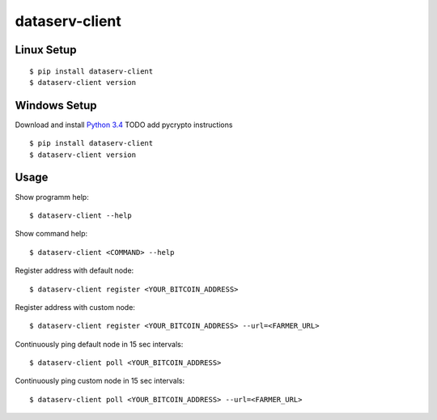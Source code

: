 ###############
dataserv-client
###############

|BuildLink|_ |CoverageLink|_ |LicenseLink|_ |IssuesLink|_


.. |BuildLink| image:: https://travis-ci.org/Storj/dataserv-client.svg?branch=master
.. _BuildLink: https://travis-ci.org/Storj/dataserv-client

.. |CoverageLink| image:: https://coveralls.io/repos/Storj/dataserv-client/badge.svg
.. _CoverageLink: https://coveralls.io/r/Storj/dataserv-client

.. |LicenseLink| image:: https://img.shields.io/badge/license-MIT-blue.svg
.. _LicenseLink: https://raw.githubusercontent.com/Storj/dataserv-client

.. |IssuesLink| image:: https://img.shields.io/github/issues/Storj/dataserv-client.svg
.. _IssuesLink: https://github.com/Storj/dataserv-client/issues


Linux Setup
###########

::

    $ pip install dataserv-client
    $ dataserv-client version


Windows Setup
#############

Download and install `Python 3.4 <https://www.python.org/downloads/release/python-343/>`_ 
TODO add pycrypto instructions

::

    $ pip install dataserv-client
    $ dataserv-client version


Usage
#####

Show programm help:

::

    $ dataserv-client --help

Show command help:

::

    $ dataserv-client <COMMAND> --help

Register address with default node:

::

    $ dataserv-client register <YOUR_BITCOIN_ADDRESS>

Register address with custom node:

::

    $ dataserv-client register <YOUR_BITCOIN_ADDRESS> --url=<FARMER_URL>

Continuously ping default node in 15 sec intervals:

::

    $ dataserv-client poll <YOUR_BITCOIN_ADDRESS>

Continuously ping custom node in 15 sec intervals:

::

    $ dataserv-client poll <YOUR_BITCOIN_ADDRESS> --url=<FARMER_URL>
